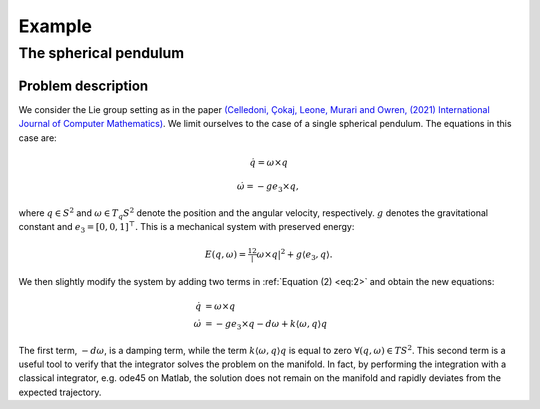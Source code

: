 
.. _sphpend:

========================
Example
========================

The spherical pendulum
========================

Problem description
---------------------------

We consider the Lie group setting as in the paper `(Celledoni, Çokaj, Leone, Murari and Owren, (2021) International Journal of Computer Mathematics) <https://doi.org/10.1080/00207160.2021.1966772>`_. 
We limit ourselves to the case of a single spherical pendulum. 
The equations in this case are:

.. math::
    :name: eq:1

    \begin{align}
        \dot{q}  =  \omega\times q
    \end{align}

.. math::
    :name: eq:2
    
    \begin{align}
        \dot{\omega}  = -ge_3\times q,
    \end{align}

where :math:`q \in S^2` and :math:`\omega \in T_{q}S^2` denote the position and the angular velocity, respectively.  :math:`g` denotes the gravitational constant and :math:`e_3 = [0, 0, 1]^{\top}.`
This is a mechanical system with preserved energy:

.. math::

    \begin{align}
        E(q,\omega) = \tfrac12 |\omega\times q|^2 + g\langle e_3, q\rangle.
    \end{align}

We then slightly modify the system by adding two terms in :ref:`Equation (2) <eq:2>` and obtain the new equations:

.. math::

    \begin{align}
        \dot{q} & =  \omega\times q \\
        \dot{\omega} & = -ge_3\times q - d\omega + k\langle\omega, q\rangle q
    \end{align}
The first term, :math:`-d\omega`, is a damping term, while the term :math:`k\langle\omega, q\rangle q` is equal to zero :math:`\forall (q, \omega)\in TS^2`.
This second term is a useful tool to verify that the integrator solves the problem on the manifold.
In fact, by performing the integration with a classical integrator, e.g. ode45 on Matlab, the solution does not remain on the manifold and rapidly deviates from the expected trajectory.


